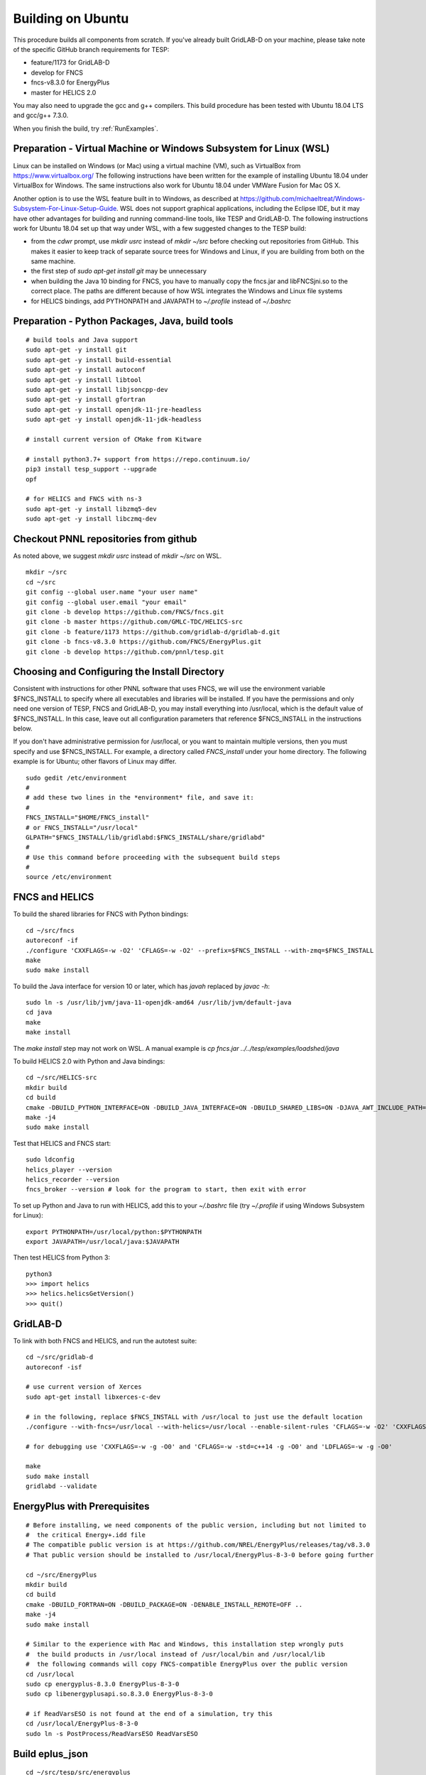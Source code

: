 Building on Ubuntu
------------------

This procedure builds all components from scratch. If you've already
built GridLAB-D on your machine, please take note of the specific
GitHub branch requirements for TESP:

- feature/1173 for GridLAB-D
- develop for FNCS
- fncs-v8.3.0 for EnergyPlus
- master for HELICS 2.0

You may also need to upgrade the gcc and g++ compilers. This build 
procedure has been tested with Ubuntu 18.04 LTS and gcc/g++ 7.3.0.

When you finish the build, try :ref:`RunExamples`.

Preparation - Virtual Machine or Windows Subsystem for Linux (WSL)
~~~~~~~~~~~~~~~~~~~~~~~~~~~~~~~~~~~~~~~~~~~~~~~~~~~~~~~~~~~~~~~~~~

Linux can be installed on Windows (or Mac) using a virtual machine (VM), such as
VirtualBox from https://www.virtualbox.org/ The following instructions have
been written for the example of installing Ubuntu 18.04 under VirtualBox for Windows.
The same instructions also work for Ubuntu 18.04 under VMWare Fusion for Mac OS X.

Another option is to use the WSL feature built in to Windows, as described at
https://github.com/michaeltreat/Windows-Subsystem-For-Linux-Setup-Guide. WSL does not support
graphical applications, including the Eclipse IDE, but it may have other advantages for
building and running command-line tools, like TESP and GridLAB-D. The following
instructions work for Ubuntu 18.04 set up that way under WSL, with a few suggested 
changes to the TESP build:

- from the *cdwr* prompt, use *mkdir usrc* instead of *mkdir ~/src* before checking out repositories from GitHub. This makes it easier to keep track of separate source trees for Windows and Linux, if you are building from both on the same machine.
- the first step of *sudo apt-get install git* may be unnecessary
- when building the Java 10 binding for FNCS, you have to manually copy the fncs.jar and libFNCSjni.so to the correct place. The paths are different because of how WSL integrates the Windows and Linux file systems
- for HELICS bindings, add PYTHONPATH and JAVAPATH to *~/.profile* instead of *~/.bashrc*

Preparation - Python Packages, Java, build tools
~~~~~~~~~~~~~~~~~~~~~~~~~~~~~~~~~~~~~~~~~~~~~~~~

::

 # build tools and Java support
 sudo apt-get -y install git
 sudo apt-get -y install build-essential
 sudo apt-get -y install autoconf
 sudo apt-get -y install libtool
 sudo apt-get -y install libjsoncpp-dev
 sudo apt-get -y install gfortran
 sudo apt-get -y install openjdk-11-jre-headless
 sudo apt-get -y install openjdk-11-jdk-headless

 # install current version of CMake from Kitware

 # install python3.7+ support from https://repo.continuum.io/
 pip3 install tesp_support --upgrade
 opf 

 # for HELICS and FNCS with ns-3
 sudo apt-get -y install libzmq5-dev
 sudo apt-get -y install libczmq-dev

Checkout PNNL repositories from github
~~~~~~~~~~~~~~~~~~~~~~~~~~~~~~~~~~~~~~

As noted above, we suggest *mkdir usrc* instead of *mkdir ~/src* on WSL.

::

 mkdir ~/src
 cd ~/src
 git config --global user.name "your user name"
 git config --global user.email "your email"
 git clone -b develop https://github.com/FNCS/fncs.git
 git clone -b master https://github.com/GMLC-TDC/HELICS-src
 git clone -b feature/1173 https://github.com/gridlab-d/gridlab-d.git
 git clone -b fncs-v8.3.0 https://github.com/FNCS/EnergyPlus.git
 git clone -b develop https://github.com/pnnl/tesp.git

Choosing and Configuring the Install Directory
~~~~~~~~~~~~~~~~~~~~~~~~~~~~~~~~~~~~~~~~~~~~~~

Consistent with instructions for other PNNL software that uses FNCS, we will
use the environment variable $FNCS_INSTALL to specify where all executables and
libraries will be installed.  If you have the permissions and only need one 
version of TESP, FNCS and GridLAB-D, you may install everything into /usr/local,
which is the default value of $FNCS_INSTALL. In this case, leave out all 
configuration parameters that reference $FNCS_INSTALL in the instructions below.

If you don't have administrative permission for /usr/local, or you want to maintain
multiple versions, then you must specify and use $FNCS_INSTALL. For example, 
a directory called *FNCS_install* under your home directory. The following example
is for Ubuntu; other flavors of Linux may differ.

::

 sudo gedit /etc/environment
 #
 # add these two lines in the *environment* file, and save it:
 #
 FNCS_INSTALL="$HOME/FNCS_install"
 # or FNCS_INSTALL="/usr/local"
 GLPATH="$FNCS_INSTALL/lib/gridlabd:$FNCS_INSTALL/share/gridlabd"
 #
 # Use this command before proceeding with the subsequent build steps
 #
 source /etc/environment

FNCS and HELICS
~~~~~~~~~~~~~~~

To build the shared libraries for FNCS with Python bindings:

::

 cd ~/src/fncs
 autoreconf -if
 ./configure 'CXXFLAGS=-w -O2' 'CFLAGS=-w -O2' --prefix=$FNCS_INSTALL --with-zmq=$FNCS_INSTALL
 make
 sudo make install

To build the Java interface for version 10 or later, which has *javah* replaced by *javac -h*:

::

 sudo ln -s /usr/lib/jvm/java-11-openjdk-amd64 /usr/lib/jvm/default-java
 cd java
 make
 make install

The *make install* step may not work on WSL. A manual example is *cp fncs.jar ../../tesp/examples/loadshed/java*

To build HELICS 2.0 with Python and Java bindings:

::

 cd ~/src/HELICS-src
 mkdir build
 cd build
 cmake -DBUILD_PYTHON_INTERFACE=ON -DBUILD_JAVA_INTERFACE=ON -DBUILD_SHARED_LIBS=ON -DJAVA_AWT_INCLUDE_PATH=NotNeeded -DHELICS_DISABLE_BOOST=ON -DCMAKE_BUILD_TYPE=Release ..
 make -j4
 sudo make install

Test that HELICS and FNCS start:

::

 sudo ldconfig
 helics_player --version
 helics_recorder --version
 fncs_broker --version # look for the program to start, then exit with error

To set up Python and Java to run with HELICS, add this to your *~/.bashrc* file (try *~/.profile* if using Windows Subsystem for Linux):

::

 export PYTHONPATH=/usr/local/python:$PYTHONPATH
 export JAVAPATH=/usr/local/java:$JAVAPATH

Then test HELICS from Python 3:

::

 python3
 >>> import helics
 >>> helics.helicsGetVersion()
 >>> quit()

GridLAB-D
~~~~~~~~~

To link with both FNCS and HELICS, and run the autotest suite:

::

 cd ~/src/gridlab-d
 autoreconf -isf

 # use current version of Xerces
 sudo apt-get install libxerces-c-dev

 # in the following, replace $FNCS_INSTALL with /usr/local to just use the default location
 ./configure --with-fncs=/usr/local --with-helics=/usr/local --enable-silent-rules 'CFLAGS=-w -O2' 'CXXFLAGS=-w -O2 -std=c++14' 'LDFLAGS=-w'

 # for debugging use 'CXXFLAGS=-w -g -O0' and 'CFLAGS=-w -std=c++14 -g -O0' and 'LDFLAGS=-w -g -O0'

 make
 sudo make install
 gridlabd --validate 

EnergyPlus with Prerequisites
~~~~~~~~~~~~~~~~~~~~~~~~~~~~~

::

 # Before installing, we need components of the public version, including but not limited to 
 #  the critical Energy+.idd file
 # The compatible public version is at https://github.com/NREL/EnergyPlus/releases/tag/v8.3.0
 # That public version should be installed to /usr/local/EnergyPlus-8-3-0 before going further

 cd ~/src/EnergyPlus
 mkdir build
 cd build
 cmake -DBUILD_FORTRAN=ON -DBUILD_PACKAGE=ON -DENABLE_INSTALL_REMOTE=OFF ..
 make -j4
 sudo make install

 # Similar to the experience with Mac and Windows, this installation step wrongly puts
 #  the build products in /usr/local instead of /usr/local/bin and /usr/local/lib
 #  the following commands will copy FNCS-compatible EnergyPlus over the public version
 cd /usr/local
 sudo cp energyplus-8.3.0 EnergyPlus-8-3-0
 sudo cp libenergyplusapi.so.8.3.0 EnergyPlus-8-3-0

 # if ReadVarsESO is not found at the end of a simulation, try this
 cd /usr/local/EnergyPlus-8-3-0
 sudo ln -s PostProcess/ReadVarsESO ReadVarsESO

Build eplus_json
~~~~~~~~~~~~~~~~

::

 cd ~/src/tesp/src/energyplus
 # the following steps are also in go.sh
 autoheader
 aclocal
 automake --add-missing
 autoconf
 ./configure --prefix=$FNCS_INSTALL --with-zmq=$FNCS_INSTALL
 make
 sudo make install

Build ns3 with HELICS
~~~~~~~~~~~~~~~~~~~~~

::

 cd ~/src
 git clone https://gitlab.com/nsnam/ns-3-dev.git
 cd ns-3-dev
 git clone https://github.com/GMLC-TDC/helics-ns3 contrib/helics
 ./waf configure --with-helics=/usr/local --disable-werror --enable-examples --enable-tests
 ./waf build 

Prepare for Testing
~~~~~~~~~~~~~~~~~~~

This command ensures Ubuntu will find all the new libraries, 
before you try :ref:`RunExamples`.

::

 sudo ldconfig

In case you have both Python 2 and Python 3 installed, the TESP example
scripts and post-processing programs only invoke *python3*.

DEPRECATED: MATPOWER, MATLAB Runtime (MCR) and wrapper
~~~~~~~~~~~~~~~~~~~~~~~~~~~~~~~~~~~~~~~~~~~~~~~~~~~~~~

This procedure to support MATPOWER is no longer used in TESP at PNNL, but it may
be useful to others working with TESP and MATPOWER.

::

 cd ~/src/tesp/src/matpower/ubuntu
 ./get_mcr.sh
 mkdir temp
 mv *.zip temp
 cd temp
 unzip MCR_R2013a_glnxa64_installer.zip
 ./install  # choose /usr/local/MATLAB/MCR/v81 for installation target directory
 cd ..
 make

 # so far, start_MATPOWER executable is built
 # see MATLAB_MCR.conf for instructions to add MCR libraries to the Ubuntu search path
 # unfortunately, this creates problems for other applications, and had to be un-done.
 # need to investigate further: 
 # see http://sgpsproject.sourceforge.net/JavierVGomez/index.php/Solving_issues_with_GLIBCXX_and_libstdc%2B%2B 


